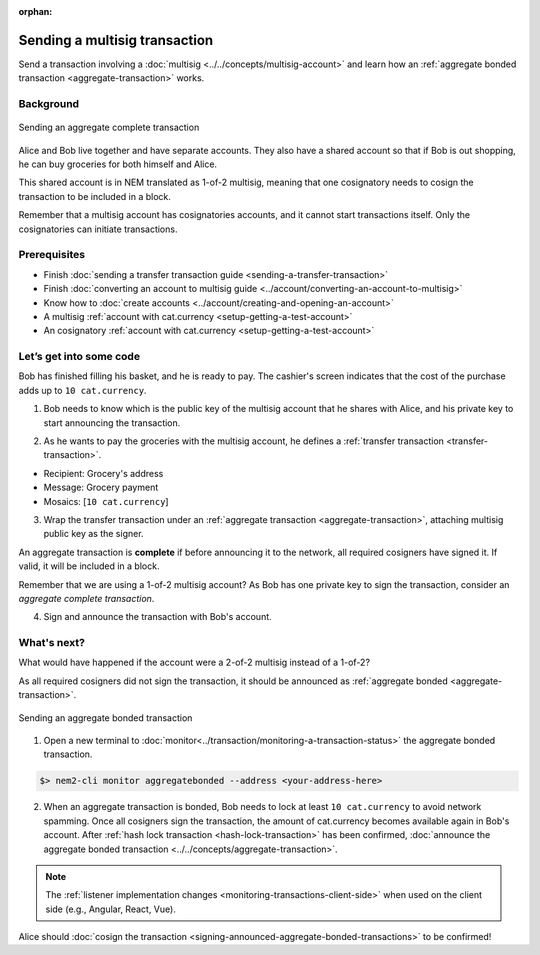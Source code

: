 :orphan:

.. post:: 20 Aug, 2018
    :category: Aggregate Transaction, Multisig Account
    :excerpt: 1
    :nocomments:

##############################
Sending a multisig transaction
##############################

Send a transaction involving a :doc:`multisig <../../concepts/multisig-account>` and learn how an :ref:`aggregate bonded transaction <aggregate-transaction>` works.

**********
Background
**********

.. figure:: ../../resources/images/examples/multisig-transaction-1-of-2.png
    :align: center
    :width: 600px

    Sending an aggregate complete transaction

Alice and Bob live together and have separate accounts. They also have a shared account so that if Bob is out shopping, he can buy groceries for both himself and Alice.

This shared account is in NEM translated as 1-of-2 multisig, meaning that one cosignatory needs to cosign the transaction to be included in a block.

Remember that a multisig account has cosignatories accounts, and it cannot start transactions itself. Only the cosignatories can initiate transactions.

*************
Prerequisites
*************

- Finish :doc:`sending a transfer transaction guide <sending-a-transfer-transaction>`
- Finish :doc:`converting an account to multisig guide <../account/converting-an-account-to-multisig>`
- Know how to :doc:`create accounts <../account/creating-and-opening-an-account>`
- A multisig :ref:`account with cat.currency <setup-getting-a-test-account>`
- An cosignatory :ref:`account with cat.currency <setup-getting-a-test-account>`

************************
Let’s get into some code
************************

Bob has finished filling his basket, and he is ready to pay. The cashier's screen indicates that the cost of the purchase adds up to ``10 cat.currency``.

1. Bob needs to know which is the public key of the multisig account that he shares with Alice, and his private key to start announcing the transaction.

.. example-code::

    .. literalinclude:: ../../resources/examples/typescript/transaction/SendingAMultisigTransactionAggregateComplete.ts
        :caption: |sending-a-multisig-transaction-aggregate-complete-ts|
        :language: typescript
        :lines: 33-41

    .. literalinclude:: ../../resources/examples/javascript/transaction/SendingAMultisigTransactionAggregateComplete.js
        :caption: |sending-a-multisig-transaction-aggregate-complete-js|
        :language: javascript
        :lines: 33-41

2. As he wants to pay the groceries with the multisig account, he defines a :ref:`transfer transaction <transfer-transaction>`.

* Recipient: Grocery's address
* Message: Grocery payment
* Mosaics: [``10 cat.currency``]

.. example-code::

    .. literalinclude:: ../../resources/examples/typescript/transaction/SendingAMultisigTransactionAggregateComplete.ts
        :caption: |sending-a-multisig-transaction-aggregate-complete-ts|
        :language: typescript
        :lines:  44-49

    .. literalinclude:: ../../resources/examples/javascript/transaction/SendingAMultisigTransactionAggregateComplete.js
        :caption: |sending-a-multisig-transaction-aggregate-complete-js|
        :language: javascript
        :lines:  44-49

3. Wrap the transfer transaction under an :ref:`aggregate transaction <aggregate-transaction>`, attaching multisig public key as the signer.

An aggregate transaction is **complete** if before announcing it to the network, all required cosigners have signed it. If valid, it will be included in a block.

Remember that we are using a 1-of-2 multisig account? As Bob has one private key to sign the transaction, consider an *aggregate complete transaction*.

.. example-code::

    .. literalinclude:: ../../resources/examples/typescript/transaction/SendingAMultisigTransactionAggregateComplete.ts
        :caption: |sending-a-multisig-transaction-aggregate-complete-ts|
        :language: typescript
        :lines:  52-56

    .. literalinclude:: ../../resources/examples/javascript/transaction/SendingAMultisigTransactionAggregateComplete.js
        :caption: |sending-a-multisig-transaction-aggregate-complete-js|
        :language: javascript
        :lines:  52-56

4. Sign and announce the transaction with Bob's account.

.. example-code::

    .. literalinclude:: ../../resources/examples/typescript/transaction/SendingAMultisigTransactionAggregateComplete.ts
        :caption: |sending-a-multisig-transaction-aggregate-complete-ts|
        :language: typescript
        :lines:  59-

    .. literalinclude:: ../../resources/examples/javascript/transaction/SendingAMultisigTransactionAggregateComplete.js
        :caption: |sending-a-multisig-transaction-aggregate-complete-js|
        :language: javascript
        :lines:  59-

************
What's next?
************

What would have happened if the account were a 2-of-2 multisig instead of a 1-of-2?

As all required cosigners did not sign the transaction, it should be announced as :ref:`aggregate bonded <aggregate-transaction>`.

.. figure:: ../../resources/images/examples/multisig-transaction-2-of-2.png
    :align: center
    :width: 600px

    Sending an aggregate bonded transaction

.. example-code::

    .. literalinclude:: ../../resources/examples/typescript/transaction/SendingAMultisigTransactionAggregateBonded.ts
        :caption: |sending-a-multisig-transaction-aggregate-bonded-ts|
        :language: typescript
        :lines:  61-66

    .. literalinclude:: ../../resources/examples/javascript/transaction/SendingAMultisigTransactionAggregateBonded.js
        :caption: |sending-a-multisig-transaction-aggregate-bonded-js|
        :language: javascript
        :lines:  61-66


1. Open a new terminal to :doc:`monitor<../transaction/monitoring-a-transaction-status>` the aggregate bonded transaction.

.. code-block:: bash

    $> nem2-cli monitor aggregatebonded --address <your-address-here>

2. When an aggregate transaction is bonded, Bob needs to lock at least ``10 cat.currency`` to avoid network spamming. Once all cosigners sign the transaction, the amount of cat.currency becomes available again in  Bob's account. After :ref:`hash lock transaction <hash-lock-transaction>` has been confirmed, :doc:`announce the aggregate bonded transaction <../../concepts/aggregate-transaction>`.

.. example-code::

    .. literalinclude:: ../../resources/examples/typescript/transaction/SendingAMultisigTransactionAggregateBonded.ts
        :caption: |sending-a-multisig-transaction-aggregate-bonded-ts|
        :language: typescript
        :lines:  68-

    .. literalinclude:: ../../resources/examples/javascript/transaction/SendingAMultisigTransactionAggregateBonded.js
        :caption: |sending-a-multisig-transaction-aggregate-bonded-js|
        :language: javascript
        :lines:  68-

.. note:: The :ref:`listener implementation changes <monitoring-transactions-client-side>` when used on the client side (e.g., Angular, React, Vue).

Alice should :doc:`cosign the transaction <signing-announced-aggregate-bonded-transactions>` to be confirmed!

.. |sending-a-multisig-transaction-aggregate-complete-ts| raw:: html

   <a href="https://github.com/nemtech/nem2-docs/blob/master/source/resources/examples/typescript/transaction/SendingAMultisigTransactionAggregateComplete.ts" target="_blank">View Code</a>

.. |sending-a-multisig-transaction-aggregate-complete-js| raw:: html

   <a href="https://github.com/nemtech/nem2-docs/blob/master/source/resources/examples/javascript/transaction/SendingAMultisigTransactionAggregateComplete.js" target="_blank">View Code</a>

.. |sending-a-multisig-transaction-aggregate-bonded-ts| raw:: html

   <a href="https://github.com/nemtech/nem2-docs/blob/master/source/resources/examples/typescript/transaction/SendingAMultisigTransactionAggregateBonded.ts" target="_blank">View Code</a>

.. |sending-a-multisig-transaction-aggregate-bonded-js| raw:: html

   <a href="https://github.com/nemtech/nem2-docs/blob/master/source/resources/examples/javascript/transaction/SendingAMultisigTransactionAggregateBonded.js" target="_blank">View Code</a>